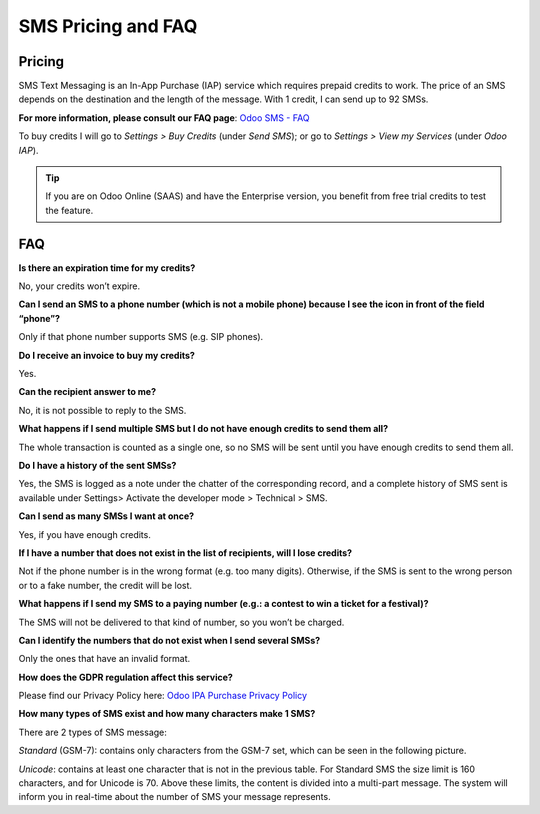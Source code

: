 ======================
SMS Pricing and FAQ
======================

Pricing
==================================
SMS Text Messaging is an In-App Purchase (IAP) service which requires prepaid credits to work. The price of an SMS depends on the destination and the length of the message. With 1 credit, I can send up to 92 SMSs.

**For more information, please consult our FAQ page**: `Odoo SMS - FAQ <https://iap-services.odoo.com/iap/sms/pricing#sms_faq_01>`_

To buy credits I will go to *Settings >  Buy Credits* (under *Send SMS*); or go to *Settings > View my Services* (under *Odoo IAP*).

.. image:: media/fqa1.png
    :align: center
.. image:: media/fqa2.png
    :align: center
	
.. tip:: If you are on Odoo Online (SAAS) and have the Enterprise version, you benefit from free trial credits to test the feature.

FAQ
==================================
**Is there an expiration time for my credits?**

No, your credits won’t expire.

**Can I send an SMS to a phone number (which is not a mobile phone) because I see the icon in front of the field “phone”?**

Only if that phone number supports SMS (e.g. SIP phones).

**Do I receive an invoice to buy my credits?**

Yes.

**Can the recipient answer to me?**

No, it is not possible to reply to the SMS.

**What happens if I send multiple SMS but I do not have enough credits to send them all?**

The whole transaction is counted as a single one, so no SMS will be sent until you have enough credits to send them all.

**Do I have a history of the sent SMSs?**

Yes, the SMS is logged as a note under the chatter of the corresponding record, and a complete history of SMS sent is available under Settings> Activate the developer mode > Technical > SMS.

**Can I send as many SMSs I want at once?**

Yes, if you have enough credits.

**If I have a number that does not exist in the list of recipients, will I lose credits?**

Not if the phone number is in the wrong format (e.g. too many digits). Otherwise, if the SMS is sent to the wrong person or to a fake number, the credit will be lost.

**What happens if I send my SMS to a paying number (e.g.: a contest to win a ticket for a festival)?**

The SMS will not be delivered to that kind of number, so you won’t be charged.

**Can I identify the numbers that do not exist when I send several SMSs?**

Only the ones that have an invalid format.

**How does the GDPR regulation affect this service?**

Please find our Privacy Policy here: `Odoo IPA Purchase Privacy Policy <https://iap.odoo.com/privacy#sms>`__  

**How many types of SMS exist and how many characters make 1 SMS?**

There are 2 types of SMS message:

*Standard* (GSM-7): contains only characters from the GSM-7 set, which can be seen in the following picture.

.. image:: media/fqa3.png
    :align: center

*Unicode*: contains at least one character that is not in the previous table.
For Standard SMS the size limit is 160 characters, and for Unicode is 70. Above these limits, the content is divided into a multi-part message. The system will inform you in real-time about the number of SMS your message represents.
